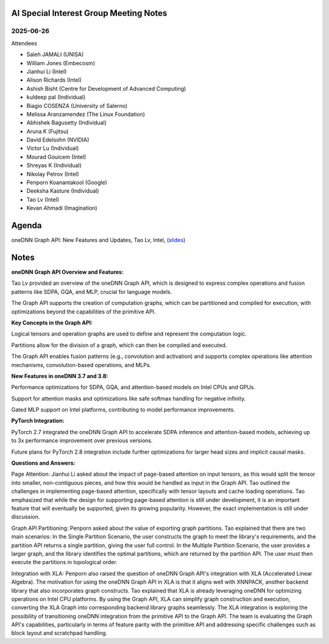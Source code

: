 =========================================
AI Special Interest Group Meeting Notes
=========================================

2025-06-26
==========
Attendees

* Saleh JAMALI	        (UNISA)
* William Jones	        (Embecosm)
* Jianhui Li	          (Intel)
* Alison Richards       (Intel)
* Ashish Bisht          (Centre for Development of Advanced Computing)
* kuldeep pal	          (Individual)
* Biagio COSENZA        (University of Salerno)
* Melissa Aranzamendez  (The Linux Foundation)
* Abhishek Bagusetty	  (Individual)
* Aruna K               (Fujitsu)
* David Edelsohn        (NVIDIA)
* Victor Lu	            (Individual)
* Mourad Gouicem        (Intel)
* Shreyas K             (Individual)
* Nikolay Petrov        (Intel)
* Penporn Koanantakool  (Google)
* Deeksha Kasture       (Individual)
* Tao Lv                (Intel)
* Kevan Ahmadi          (Imagination)

======
Agenda
======

oneDNN Graph API: New Features and Updates,   Tao Lv,  Intel,  (`slides <presentations/2025-06-26-UXL-AISIG-oneDNNGraph-TaoLv.pdf>`__)

======
Notes
======
**oneDNN Graph API Overview and Features:**

Tao Lv provided an overview of the oneDNN Graph API, which is designed to express complex operations and fusion patterns like SDPA, GQA, and MLP, crucial for language models.

The Graph API supports the creation of computation graphs, which can be partitioned and compiled for execution, with optimizations beyond the capabilities of the primitive API.

**Key Concepts in the Graph API:**

Logical tensors and operation graphs are used to define and represent the computation logic.

Partitions allow for the division of a graph, which can then be compiled and executed.

The Graph API enables fusion patterns (e.g., convolution and activation) and supports complex operations like attention mechanisms, convolution-based operations, and MLPs.

**New Features in oneDNN 3.7 and 3.8:**

Performance optimizations for SDPA, GQA, and attention-based models on Intel CPUs and GPUs.

Support for attention masks and optimizations like safe softmax handling for negative infinity.

Gated MLP support on Intel platforms, contributing to model performance improvements.

**PyTorch Integration:**

PyTorch 2.7 integrated the oneDNN Graph API to accelerate SDPA inference and attention-based models, achieving up to 3x performance improvement over previous versions.

Future plans for PyTorch 2.8 integration include further optimizations for larger head sizes and implicit causal masks.


**Questions and Answers:**

Page Attention: Jianhui Li asked about the impact of page-based attention on input tensors, as this would split the tensor into smaller, non-contiguous pieces, and how this would be handled as input in the Graph API. Tao outlined the challenges in implementing page-based attention, specifically with tensor layouts and cache loading operations. Tao emphasized that while the design for supporting page-based attention is still under development, it is an important feature that will eventually be supported, given its growing popularity. However, the exact implementation is still under discussion.

Graph API Partitioning: Penporn asked about the value of exporting graph partitions. Tao explained that there are two main scenarios: In the Single Partition Scenario, the user constructs the graph to meet the library's requirements, and the partition API returns a single partition, giving the user full control. In the Multiple Partition Scenario, the user provides a larger graph, and the library identifies the optimal partitions, which are returned by the partition API. The user must then execute the partitions in topological order. 

Integration with XLA: Penporn also raised the question of oneDNN Graph API's integration with XLA (Accelerated Linear Algebra). The motivation for using the oneDNN Graph API in XLA is that it aligns well with XNNPACK, another backend library that also incorporates graph constructs. Tao explained that XLA is already leveraging oneDNN for optimizing operations on Intel CPU platforms. By using the Graph API, XLA can simplify graph construction and execution, converting the XLA Graph into corresponding backend library graphs seamlessly. The XLA integration is exploring the possibility of transitioning oneDNN integration from the primitive API to the Graph API. The team is evaluating the Graph API's capabilities, particularly in terms of feature parity with the primitive API and addressing specific challenges such as block layout and scratchpad handling.
